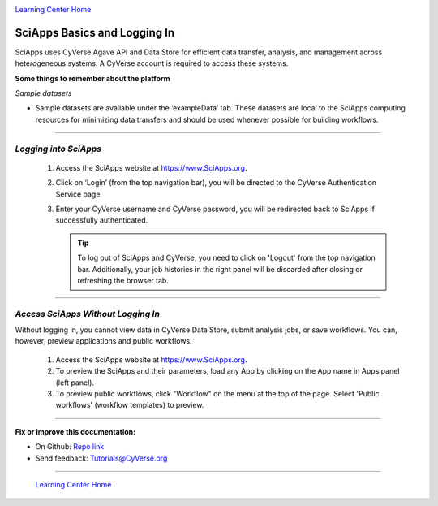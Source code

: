 |CyVerse logo|_

|Home_Icon|_
`Learning Center Home <http://learning.cyverse.org/>`_


SciApps Basics and Logging In
------------------------------

SciApps uses CyVerse Agave API and Data Store for efficient data transfer,
analysis, and management across heterogeneous systems. A CyVerse account is
required to access these systems.

**Some things to remember about the platform**

*Sample datasets*

- Sample datasets are available under the ‘exampleData’ tab. These datasets are
  local to the SciApps computing resources for minimizing data transfers and
  should be used whenever possible for building workflows.

----

*Logging into SciApps*
~~~~~~~~~~~~~~~~~~~~~~~~~~~~~~~~~~~~~~~~~~~~~~~~~~~~~~~~~~~~~~~~~~~

  1. Access the SciApps website at https://www.SciApps.org.

  2. Click on ‘Login’ (from the top navigation bar), you will be directed to the
     CyVerse Authentication Service page.

  3. Enter your CyVerse username and CyVerse password, you will be redirected
     back to SciApps if successfully authenticated.

     .. Tip::
        To log out of SciApps and CyVerse, you need to click on 'Logout' from
        the top navigation bar. Additionally, your job histories in the right
        panel will be discarded after closing or refreshing the browser tab.

----

*Access SciApps Without Logging In*
~~~~~~~~~~~~~~~~~~~~~~~~~~~~~~~~~~~~~~~~~~~~~~~~~~~~~~~~~~~~~~~~~~~

Without logging in, you cannot view data in CyVerse Data Store, submit analysis
jobs, or save workflows. You can, however, preview applications and public workflows.

   1. Access the SciApps website at https://www.SciApps.org.

   2. To preview the SciApps and their parameters, load any App by clicking on
      the App name in Apps panel (left panel).

   3. To preview public workflows, click "Workflow" on the menu at the top of
      the page. Select 'Public workflows' (workflow templates) to preview.

----

**Fix or improve this documentation:**

- On Github: `Repo link <https://github.com/CyVerse-learning-materials/SciApps_guide/blob/master/step1.rst>`_
- Send feedback: `Tutorials@CyVerse.org <Tutorials@CyVerse.org>`_

----

  |Home_Icon|_
  `Learning Center Home <http://learning.cyverse.org/>`_

.. |CyVerse logo| image:: ./img/cyverse_rgb.png
    :width: 500
    :height: 100
.. _CyVerse logo: http://learning.cyverse.org/
.. |Home_Icon| image:: ./img/homeicon.png
    :width: 25
    :height: 25
.. _Home_Icon: http://learning.cyverse.org/
